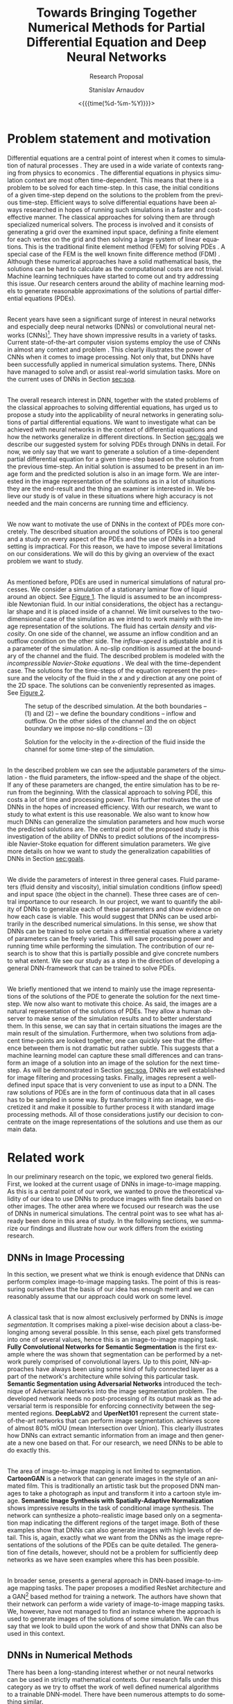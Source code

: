 #+OPTIONS: ':t *:t -:t ::t <:t H:3 \n:nil ^:t arch:headline author:t
#+OPTIONS: broken-links:nil c:nil creator:nil d:(not "LOGBOOK")
#+OPTIONS: date:t e:t email:nil f:t inline:t num:t p:nil pri:nil
#+OPTIONS: prop:nil stat:t tags:t tasks:t tex:t timestamp:t title:t
#+OPTIONS: toc:nil todo:t |:t#+OPTIONS: ':t *:t -:t ::t <:t H:3 \n:nil ^:t arch:headline author:t
#+OPTIONS: broken-links:nil c:nil creator:nil d:(not "LOGBOOK")
#+OPTIONS: date:t e:t email:nil f:t inline:t num:t p:nil pri:nil
#+OPTIONS: prop:nil stat:t tags:t tasks:t tex:t timestamp:t title:t
#+OPTIONS: toc:nil todo:t |:t

#+OPTIONS: H:2
#+EMAIL: stanislav.arn@gmail.com
#+LANGUAGE: en
#+SELECT_TAGS: export
#+EXCLUDE_TAGS: noexport
#+CREATOR: Emacs 26.1 (Org mode 9.2.1)

#+TITLE: Towards Bringing Together Numerical Methods for Partial Differential Equation and Deep Neural Networks
#+SUBTITLE: Research Proposal
#+DATE: <{{{time(%d-%m-%Y)}}}>
#+AUTHOR: Stanislav Arnaudov

#+LATEX_COMPILER: pdflatex
#+LaTeX_CLASS: llncs
#+LATEX_HEADER: \usepackage[english]{babel}
#+LATEX_HEADER: \usepackage{cite}
#+LATEX_HEADER: \usepackage{parskip}
# #+LATEX_HEADER: \usepackage[margin=1.4in, tmargin=0.1in]{geometry}
#+LATEX_HEADER: \usepackage{pgfgantt}
#+LATEX_HEADER: \usepackage{svg}
#+LATEX_HEADER: \usepackage{color}
#+LATEX_HEADER: \usepackage{tikz}
#+LATEX_HEADER: \institute{Karlsruhe Institute of Technology,\\Kaiserstrasse 12,76131 Karlsruhe, Germany\\ \url{http://www.kit.edu/english/}}
#+LATEX_HEADER_EXTRA: \selectlanguage{english}

#+begin_export latex
\begin{abstract}
The following research proposal is aimed at the better understanding of the applicability of convolutional neural networks in the context of solving partial differential equations (PDEs). We put forward an exploratory project limited to the two-dimensional case of the Navier-Stokes equation for incompressible fluid flow. We want to study how and to what extent can neural networks generalize when used to predict the solutions of the consider PDE.
\end{abstract}
#+end_export

#+TOC: headlines 2
#+LATEX: \newpage

* Problem statement and motivation
<<sec:mot>>

Differential equations are a central point of interest when it comes to simulation of natural processes \cite{pdsinphis, shen2007}. They are used in a wide variate of contexts ranging from physics \cite{adamyan2013} to economics \cite{wei2005}. The differential equations in physics simulation context are most often time-dependent. This means that there is a problem to be solved for each time-step. In this case, the initial conditions of a given time-step depend on the solutions to the problem from the previous time-step. Efficient ways to solve differential equations have been always researched in hopes of running such simulations in a faster and cost-effective manner. The classical approaches for solving them are through specialized numerical solvers. The process is involved and it consists of generating a grid over the examined input space, defining a finite element for each vertex on the grid and then solving a large system of linear equations. This is the traditional finite element method (FEM) for solving PDEs \cite{fembook}. A special case of the FEM is the well known finite difference method (FDM) \cite{fdmbook}. Although these numerical approaches have a solid mathematical basis, the solutions can be hard to calculate as the computational costs are not trivial. Machine learning techniques have started to come out and try addressing this issue. Our research centers around the ability of machine learning models to generate reasonable approximations of the solutions of partial differential equations (PDEs).

\\
 
Recent years have seen a significant surge of interest in neural networks and especially deep neural networks (DNNs) or convolutional neural networks (CNNs)[fn:1]. They have shown impressive results in a variety of tasks. Current state-of-the-art computer vision systems employ the use of CNNs in almost any context and problem \cite{simonyan2014, zeiler2013, krizhevsky2012, liu2014, simonyan2015}. This clearly illustrates the power of CNNs when it comes to image processing. Not only that, but DNNs have been successfully applied in numerical simulation systems. There, DNNs have managed to solve and\textbackslash or assist real-world simulation tasks. More on the current uses of DNNs in Section [[sec:soa]].

\\

The overall research interest in DNN, together with the stated problems of the classical approaches to solving differential equations, has urged us to propose a study into the applicability of neural networks in generating solutions of partial differential equations. We want to investigate what can be achieved with neural networks in the context of differential equations and how the networks generalize in different directions. In Section [[sec:goals]] we describe our suggested system for solving PDEs through DNNs in detail. For now, we only say that we want to generate a solution of a time-dependent partial differential equation for a given time-step based on the solution from the previous time-step. An initial solution is assumed to be present in an image form and the predicted solution is also in an image form. We are interested in the image representation of the solutions as in a lot of situations they are the end-result and the thing an examiner is interested in. We believe our study is of value in these situations where high accuracy is not needed and the main concerns are running time and efficiency.

\\

We now want to motivate the use of DNNs in the context of PDEs more concretely. The described situation around the solutions of PDEs is too general and a study on every aspect of the PDEs and the use of DNNs in a broad setting is impractical. For this reason, we have to impose several limitations on our considerations. We will do this by giving an overview of the exact problem we want to study.

\\

As mentioned before, PDEs are used in numerical simulations of natural processes. We consider a simulation of a stationary laminar flow of liquid around an object. See [[fig:fig1][Figure 1]]. The liquid is assumed to be an incompressible Newtonian fluid. In our initial considerations, the object has a rectangular shape and it is placed inside of a channel. We limit ourselves to the two-dimensional case of the simulation as we intend to work mainly with the image representation of the solutions. The fluid has certain /density/ and /viscosity/. On one side of the channel, we assume an inflow condition and an outflow condition on the other side. The /inflow-speed/ is adjustable and it is a parameter of the simulation. A no-slip condition is assumed at the boundary of the channel and the fluid. The described problem is modeled with the /incompressible Navier-Stoke equations/ \cite{salvi98}. We deal with the time-dependent case. The solutions for the time-steps of the equation represent the pressure and the velocity of the fluid in the $x$ and $y$ direction at any one point of the 2D space. The solutions can be conveniently represented as images. See [[fig:fig2][Figure 2]].



[fn:1] In this work, we use "DNNs" and "CNNs" interchangeably.



#+CAPTION:  The setup of the described simulation. At the both boundaries -- $(1)$ and $(2)$ -- we define the boundary conditions -- inflow and outflow. On the other sides of the channel and the on object boundary we impose no-slip conditions -- $(3)$
#+NAME: fig:fig1
#+ATTR_LATEX:
[[./flow.png]]


#+CAPTION: Solution for the velocity in the \(x\)-direction of the fluid inside the channel for some time-step of the simulation.
#+NAME: fig:fig2
#+ATTR_LATEX:
[[./flow_solution.png]]

\\

In the described problem we can see the adjustable parameters of the simulation - the fluid parameters, the inflow-speed and the shape of the object. If any of these parameters are changed, the entire simulation has to be rerun from the beginning. With the classical approach to solving PDE, this costs a lot of time and processing power. This further motivates the use of DNNs in the hopes of increased efficiency. With our research, we want to study to what extent is this use reasonable. We also want to know how much DNNs can generalize the simulation parameters and how much worse the predicted solutions are. The central point of the proposed study is this investigation of the ability of DNNs to predict solutions of the incompressible Navier-Stoke equation for different simulation parameters. We give more details on how we want to study the generalization capabilities of DNNs in Section [[sec:goals]].

\\

We divide the parameters of interest in three general cases. Fluid parameters (fluid density and viscosity), initial simulation conditions (inflow speed) and input space (the object in the channel). These three cases are of central importance to our research. In our project, we want to quantify the ability of DNNs to generalize each of these parameters and show evidence on how each case is viable. This would suggest that DNNs can be used arbitrarily in the described numerical simulations. In this sense, we show that DNNs can be trained to solve certain a differential equation where a variety of parameters can be freely varied. This will save processing power and running time while performing the simulation. The contribution of our research is to show that this is partially possible and give concrete numbers to what extent. We see our study as a step in the direction of developing a general DNN-framework that can be trained to solve PDEs.

\\

We briefly mentioned that we intend to mainly use the image representations of the solutions of the PDE to generate the solution for the next time-step. We now also want to motivate this choice. As said, the images are a natural representation of the solutions of PDEs. They allow a human observer to make sense of the simulation results and to better understand them. In this sense, we can say that in certain situations the images are the main result of the simulation. Furthermore, when two solutions from adjacent time-points are looked together, one can quickly see that the difference between them is not dramatic but rather subtle. This suggests that a machine learning model can capture these small differences and can transform an image of a solution into an image of the solution for the next time-step. As will be demonstrated in Section [[sec:soa]], DNNs are well established for image filtering and processing tasks. Finally, images represent a well-defined input space that is very convenient to use as input to a DNN. The raw solutions of PDEs are in the form of continuous data that in all cases has to be sampled in some way. By transforming it into an image, we discretized it and make it possible to further process it with standard image processing methods. All of those considerations justify our decision to concentrate on the image representations of the solutions and use them as our main data.


* Related work
<<sec:soa>>

In our preliminary research on the topic, we explored two general fields. First, we looked at the current usage of DNNs in image-to-image mapping. As this is a central point of our work, we wanted to prove the theoretical validity of our idea to use DNNs to produce images with fine details based on other images. The other area where we focused our research was the use of DNNs in numerical simulations. The central point was to see what has already been done in this area of study. In the following sections, we summarize our findings and illustrate how our work differs from the existing research.


** DNNs in Image Processing
In this section, we present what we think is enough evidence that DNNs can perform complex image-to-image mapping tasks. The point of this is reassuring ourselves that the basis of our idea has enough merit and we can reasonably assume that our approach could work on some level.

\\

A classical task that is now almost exclusively performed by DNNs is /image segmentation/. It comprises making a pixel-wise decision about a class-belonging among several possible. In this sense, each pixel gets transformed into one of several values, hence this is an image-to-image mapping task. *Fully Convolutional Networks for Semantic Segmentation* \cite{luc2016} is the first example where the was shown that segmentation can be performed by a network purely comprised of convolutional layers. Up to this point, NN-approaches have always been using some kind of fully connected layer as a part of the network's architecture while solving this particular task. *Semantic Segmentation using Adversarial Networks* \cite{goodfellow2014} introduced the technique of Adversarial Networks into the image segmentation problem. The developed network needs no post-processing of its output mask as the adversarial term is responsible for enforcing connectivity between the segmented regions. *DeepLabV2* \cite{chen2016} and *UperNet101* \cite{zhao2016} represent the current state-of-the-art networks that can perform image segmentation. \cite{chen2016} achieves score of almost 80% mIOU (mean Intersection over Union). This clearly illustrates how DNNs can extract semantic information from an image and then generate a new one based on that. For our research, we need DNNs to be able to do exactly this.

\\

The area of image-to-image mapping is not limited to segmentation. *CartoonGAN* \cite{liu2017} is a network that can generate images in the style of an animated film. This is traditionally an artistic task but the proposed DNN manages to take a photograph as input and transform it into a cartoon style image. *Semantic Image Synthesis with Spatially-Adaptive Normalization* \cite{park2019} shows impressive results in the task of conditional image synthesis. The network can synthesize a photo-realistic image based only on a segmentation map indicating the different regions of the target image. Both of these examples show that DNNs can also generate images with high levels of detail. This is, again, exactly what we want from the DNNs as the image representations of the solutions of the PDEs can be quite detailed. The generation of fine details, however, should not be a problem for sufficiently deep networks as we have seen examples where this has been possible.

\\

In broader sense, \cite{pix2pixHD} presents a general approach in DNN-based image-to-image mapping tasks. The paper proposes a modified ResNet \cite{he2015} architecture and a GAN[fn:gan] based method for training a network. The authors have shown that their network can perform a wide variety of image-to-image mapping tasks. We, however, have not managed to find an instance where the approach is used to generate images of the solutions of some simulation. We can thus say that we look to build upon the work of \cite{pix2pixHD} and show that DNNs can also be used in this context.


[fn:gan] Generative Adversarial Network


** DNNs in Numerical Methods

There has been a long-standing interest whether or not neural networks can be used in strictly mathematical contexts. Our research falls under this category as we try to offset the work of well defined numerical algorithms to a trainable DNN-model. There have been numerous attempts to do something similar.

\\

*Artificial Neural Networks for Solving Ordinary and Partial Differential Equations* \cite{lagaris1998} has demonstrated for a first time how neural networks can be applied in order to solve initial and boundary problems of ordinary and partial differential equations. There, a neural network is used to derive a trial solution of a differential equation. The loss function can then be used to model a particular equation. The end result is a function, defined partially by a neural network, over the whole input space. Our approach is similar to this in the sense that it does not aim to solve particular task but rather to study how and to what extent DNNs can be applied in the context of PDEs and draw some general conclusions. We, however, do not plan to derive a trial solution of our problem (incompressible Navier-Stoke equation) and write it in terms of a DNN. We want to use the already present solution data in order to train model that can generate new solutions. Further more, we do not use the considered space as a feature. The input to the model, in our case, is the solution from the previous time-step.

\\

*Solving Level Set Evolving Using Fully Convolution Network* \cite{wei2017} is an example of neural networks being used in order to solve a particular numerical problem -- the level set method. The approach is very close to ours but it tackles a different problem. First, a geometry data is generated with a classical numerical solver for the problem. Then a network is trained to take the shape of the geometry at time $t$ and predict the shape in time $t+1$. This is essentially what we are trying to achieve but with the problem of the incompressible Navier-Stoke equation. Other than that, we also want to see how the incorporation of different simulation parameters affects the predicted solutions.

\\

*Artificial Neural Networks Approach for Solving Stokes Problem* \cite{baymani2010}  even addresses the exact problem as we are trying to address - the Navier-Stoke problems describing the motion of a fluid. The approach there, however, is similar to \cite{lagaris1998}. The authors first transform the equations in Poisson equation and derive a trial solution in terms of an artificial neural network. An optimization problem is then solved and the result, again, is a function of the considered space. To note is that the considered equations are not time dependent, in contrast to our work. Another key difference is again the overall approach and goals. We want to use the image representation of a present solution in order to generate a new one. In this sense, we can say that the implicitly solved differential equation is encoded into the network itself. We also want to show the generalization capabilities of the network with respect to several simulation parameters. These are all points that were not considered in \cite{baymani2010}.

\\

*Convolutional Neural Networks for Steady Flow Approximation* \cite{guo2016} deals specifically with the prediction of the stabilized state of a laminar flow. The authors have developed a CNN the can predict the velocity of the flow based on the geometry in the considered space. The prediction is the converged speed in each point in the space. This means that the network does not perform time-steps of a simulation but rather predict only the final converged result that will no longer change over time. The model is trained with real simulation data. A variation of the signed distance function is used to describe the geometry in the space. Our proposed study, agian, differs form the descibed one in several ways. We consider mainly the image representation of a previous solution as a basis for the generation of the next solution. Our network is supposed to predict an actual time-steps of the simulation in contrast to the approach of \cite{guo2016}. It is true that at some point we also want to consider the geometry and be able to handle arbitrary geometries but this is only one aspect of our work. \cite{guo2016} also does not consider the parameters of the fluid that is being simulated. As explained, we want to be being able to use arbitrary parameters.

\\

Our work is closely related to *Hidden Fluid Mechanics: A Navier-Stokes Informed Deep Learning Framework for Assimilating Flow Visualization Data* \cite{raissi2018}. The paper considers the concentration of massless particles in a fluid and tries to predict their velocity and pressure. One similarity to our work is that the problem is modeled through the Navier-Stoke equations for incompressible fluid flow. The developed network is specifically tailored for the task. Parts of the architecture reflect the mathematical setup of the considered equations. In contrast, we propose a purely data-driven approach where the architecture of the network is kept general. Our model is then informed about the PDE-problem only by the training data. The other key difference to our approach lies in the input features for the network. In \cite{raissi2018} the feature space is defined by the position in space and time, as well as the concentration of the particles at that point. In our case, the time is not explicitly encoded in the data but the time-steps arise from the input-output relationship.

\\

The other work that we have found very similar to ours is *Study of Deep Learning Methods for Reynolds-Averaged Navier-Stokes Simulations of Airfoil Flows* \cite{thuerey2018}. In there, a deep neural network is used to solve the Reynolds-Averaged Navier-Stokes equations in the context of simulating airflow around an airfoil. Even though the solved PDE is different, the approach is of the authors is similar to ours. The paper considers the 2D case of the problem. The key idea is to let the model learn a mapping between the initial conditions and the solutions of the PDE. The initial conditions are given in the form of matrices of velocities in two directions as well as a mask that describes the geometry in space. The output of the model is comprised of three separate matrices representing the velocities in the two directions and pressure fields. Even though the authors claim that their DNN can function on different geometries, only experiments with turbulent flows around airfoils are performed. To outline the differences to our proposed work:
+ In our case, the initial conditions for a given time-step are implicitly encoded in the solution of the previous time-step.
+ Our focus is on laminar flows and not on turbulent and thus we aim at solving the Navier-Stokes equations for incompressible flow.
+ We also partially want to study the effects of different geometries on the performance but we are not limited to that.

\\

We did note manage to find a comprehensive analysis on the problem of generalization of DNNs when applied to the problem of incompressible fluid flow according to the Navier-Stokes equation. This tells us that there is a gap that our research can begin to fill. Our work is somewhat theoretical in the sense that we do not solve a particular task but rather study certain aspects of the proposed approach. More concretely - our approach is to use the image representations of the solutions of a PDE and to quantify the generalization of DNNs when applied to fluid simulation. These two aspects differentiates us from works as \cite{pfeiffer2019} and \cite{georgiou2018} where the problem is to handle a concrete task. \cite{pfeiffer2019} tries predicting how an organ would move based on the velocities in certain parts of it. \cite{georgiou2018} focuses on analyzing certain properties of a flow around object based on other properties. Both works use DNNs in order to solve their tasks but they do not aim to draw general conclusions about the application of neural networks in solving certain differential equation.



* Preliminary work
<<sec:prem>>
/In this section we discuss the work that is done so far in our research project./

\\

By now we have settled and experimented with the tool that will be used for the generation of real simulation data. Because the models we want to study are data-driven, we see this as the first crucial point in our research. We have chosen /HiFlow3/ \cite{gawlok2017} as our classical numerical solver. To quote the authors:
#+BEGIN_QUOTE
HiFlow3 is a multi-purpose finite element software providing powerful tools for efficient and accurate solution of a wide range of problems modeled by partial differential equations.
#+END_QUOTE
With HiFlow3 one can write a program that solves a particular problem involving solving a PDE. An example for solving the incompressible Navier-Stokes equation is already present and ready to be used. We have managed to run the simulation described in Section [[sec:mot]] and get solutions over 20 seconds period. The parameters of the performed simulations can be easily varied as those are given per configuration file.

\\

Even though HiFlow3 can solve PDEs, the library does not have its visualization module. The raw data of the solution can, however, be encoded in a file format that can be read by /ParaView/ \cite{ahrens2005}. ParaView is a software package used for visualization of simulation data in a scientific context. With this tool, we can first visualize the solutions generated by HiFlow3 and then export them in a convenient format. The final result is a collection of PNG files visualizing different time-steps of the simulation. With this setup, we have established a workflow where we can decide on certain simulation parameters, run a simulation, visualize it and then export its solutions in an image format.

\\

Upon investigation of the generated images, we can see that for sufficiently small time-step (in the sense of time between two following solution images) the differences between the images are small. Our hope is then that a DNN would be able to capture this difference and encode a model that can perform a transition between two images.


* Goals and methodology
<<sec:goals>>

As motivated in Section [[sec:mot]], the proposed research has to do with the applicability of DNNs in solving PDEs. Our main concern is to study the generalization capabilities of DNNs with respect to different simulation parameters. This goal is, however, too general and to tackle it we have to break it down in more concrete and manageable chunks. In this section, we like to exactly specify these parts. We also give more insight into how we plan to achieve our goals.

\\

The general system we aim to build is a DNN-based model that can perform a simulation of an incompressible fluid flowing around an object in a channel. It is important to point out that our approach assumes that an initial solution of the simulation already exists and it's present in an image form. This means that we do not completely replace a classical numerical solver. This is illustrated in [[fig:fig3][Figure 3]].

\\

Developing a network that can take all of the simulation parameters into account is a challenging task. We believe that this falls outside of the scope of the project. Rather, what we are aiming to develop are four separate models, each exploring a single facet of the problem. Therefore, we partition our research on several points. All of them are concerned with DNNs trained with simulation data generated by the numerical solver described in Section [[sec:prem]].

- Generalization purely in the time direction. We want to see if a DNN can be trained on part of the simulation data and then predict the rest of it. Here we do not vary any parameters. This is the base case and with it we mainly want to validate the feasibility of our further considerations.

- Generalization of fluid parameters -- viscosity and density. We want to see how DNNs perform when the viscosity and density of the fluid are considered as an input. A successful network here would be able to perform simulations with arbitrary fluid parameters. The training data for this case has to come from multiple simulations, each having different values for the investigated parameters.

- Generalization of the parameters of the boundary conditions -- inflow-speed. Similar to the previous point but the varied simulation parameter is the fluid speed at the boundary of the channel. The training data here has to contain information about the used values for the corresponding parameters.

- Generalization of the input space -- the object in the channel. Here we want to study the performance of a DNN that can consider the whole input space with the object in it. To note is that we intend to keep the other simulation parameters constant. The only thing that changes is the object around which the flow is happening.


#+CAPTION: A high-level overview of the proposed system we want to study. The numerical solver is still present as we still rely on it to generate the first solution of the simulation. The solution is then encoded as an image and passed to the DNN that predicts the next solution.
#+NAME: fig:fig3
#+ATTR_LATEX:
[[./overview.png]]

\\

In all cases, we deal with the evaluation of the goodness of a neural network. For this reason, we follow a standard approach when evaluating machine learning systems. For every sub-problem, our pipeline is as follows:
1. Generate appropriate simulation data as per the described method is Section [[sec:prem]]. Group the data into test and train sets.
2. Train a DNN for a certain time until the network achieves good performance on some validation set. The validation set is a part of the training set for the network.
3. Evaluate the performance of the trained network on the test set of the simulation data and note the results.
In the next subsections, we give details on a couple of key aspects of the methodology.


** Network

All tasks involve the use of a deep neural network. We briefly want to touch on the possible architectures of the networks that we plan to use. We do not intend to develop a completely new network for each of the subproblems but rather to slightly modify the design of the network that will be used for the baseline case. In our state-of-the-art research, we have seen a variety of approaches and techniques when it comes to the architectures of networks that perform image-to-image mapping. In our networks, we plan to incorporate DNN-design patterns such as deconvolution, the encoder-decoder model and the generative-adversarial network model. We also think that a fully convolutional neural network will be appropriate for our use cases. As describe in Section [[sec:soa]], pix2pix \cite{pix2pixHD} provides a general framework for architectures that work well for image-to-image mapping tasks. We, therefore, plan to consider the use of one of the suggested architectures. Namely -- ResNet \cite{he2015} or UNet \cite{ronneberger2015}.

\\

As described in Section [[sec:mot]], the solutions of the simulation contain information about the velocity of the fluid in $x$ and $y$ directions as well as the pressure in each point. This means that we can generate 3 images per time-step, each representing a different value of the solutions. We, however, limited our considerations to the two velocities and take the image representations only of those. The proposed network should then take two images and predict the pair for the next time-step.


** Evaluation

Because our DNNs generate images as their output, we have to define a meaningful metric according to which we can compare a predicted image with a ground truth one. There are multiple ways of defining this metric and we are currently considering several possibilities:
+ /Mean Square Difference/ - sum of squared differences between intensity values. This is an absolute measure for difference an it is zero then and only then when the two images are identical
+ /Normalized correlation/ -  Correlation between intensity values divided by the square rooted autocorrelation of both images.
+ /Peak signal-to-noise ratio/ (PSNR) - this metric has its basis in signal analysis. It is defined as the ratio between the maximum possible power of a signal and the power of corrupting noise that affects the fidelity of its representation. PSNR is given in decibels and in image processing it gives a quality measurement between the original and a compressed image. The higher the PSNR, the better the quality of the reconstructed image.
+ _Structural similarity index_ (SSIM) - the metric again measures the similarity between two images. What sets it apart from the other ones is that SSIM is a perception-based model. This means that it respects how a human observer will perceive the differences between the two images.

We have yet not settled with one metric. We assume that the normalized correlation can be a reasonable choice because we think that the general structure of the fluid can be captured with different absolute values which have certain relative change.

\\

The other aspect that we have to consider when evaluating the networks is the exact methodology. We want to evaluate the trained models in two evaluation cases.
1. First, we want to study how the models perform on individual images. What we mean by that is, that the models should be evaluated by applying them only on real simulation images generated by the numerical solver. In this case, the DNN performs a single time-step of the simulation.
2. The other case is applying the model recursively. This means that we use the output of the model again as an input. We can repeat this procedure for a certain amount of time-steps and then evaluate the goodness of all of the generated images. In this case, we are interested to see how the deviation accumulates.


* Work plan
<<sec:work>>

In this section, we give a concrete and detailed plan for the tasks that we will undertake in our research. We have divided the tasks into several phases and we discuss them in each of the subsections. Here we like to make a couple of general remarks.

- The nature of the project suggests frequent modifications to the implemented models. For this reason, we have opted-out for an iterative approach. We do not plan to have a separate big implementation phase after which we proceed to the training and evaluating. Rather, our idea is to have multiple phases where implementation, training, evaluation, and modifications to the model are all happening iteratively in short time frames.
- We believe that the data generation can be done in parallel at the beginning of the project as the simulations can be run by the numerical solver without our involvement. More on this point in Section [[sec:time]].

 
** Data generation
This is the part of the project where we mainly deal with Hiflow and ParaView. Thanks to the examples that come with Hiflow, we can easily run the simulation of interest and produce the solution data. Changing the parameters boils down to a chaining a configuration file and running a binary executable program. We plan to generate the training data for all of the models at the beginning of the project. As explained, the data generation process is not involved and can be performed without us needing to constantly put work into it. We can run a script on a remote computer that will automatically execute the simulation many times with different parameters. This would allow us to concentrate our attention elsewhere during the data generation itself.

\\

The image rendering part of the data generation can also be done automatically. ParaView offers a /Python/-library that can programmatically perform any task that the ParaView application itself can execute. This means that the exportation of the solution images also does not require manual work. At the end of the process, we would have a large collection from images that represent different time-steps of the performed simulations. This is the final goal of the training data generation step.

\\

To note is that we also have to save the parameters for each simulation in a conveniently loadable format. Later, when we need to load the generated images, we will need these parameters too as they are part of the input of some of the models.


** Initial system development and evaluation

This phase of the project is partially concerned with the collection of Python scripts that we will need in order to conduct all of our experiments. We plan on using the PyTorch \cite{pytorch} library for building the models. The library offers a variety of utilities that ease the implementation of a system for loading data into memory, training a model with this data and then evaluating the results. Our goal is to create a pipeline suited to our needs. We can divide the whole envisioned system into several submodules.

- Data loader - a data point in our case is defined through four images -- the image representations of the solutions (for $x$ and $y$ directions) of two time-steps of the simulation -- and possible several simulation parameters. All of the data will be stored in folders. We, therefore, need some sort of a mechanism that knows the format of the data and the layout of the folders so that it can load the appropriate data into memory and provide it to the model in an appropriate form. Those tasks will be performed by the data loader module. PyTorch provides some general classes we need to adapt to our use case.
- Model implementation - this is the part where we define and implement the actual architecture of the DNNs that we will use as models. As mentioned in Section [[sec:goals]], we plan to use a variant of ResNet as described in \cite{pix2pixHD}. The authors of \cite{pix2pixHD} even provide a PyTorch implementation of their used model under the BSD license. We want to adjust the implementation for our needs and integrate it into our envisioned pipeline.
- Training infrastructure - this is the script that brings everything together. It should use the data loader to load the needed data into memory, instantiate the used model and then train the model in a training loop. At the end, the trained model is saved and possibly evaluated.
- Evaluation infrastructure - once the model is trained, its performance has to be evaluated. For this reason, we have to implement a script that can test the model against real simulation data. As an evaluation metric, we plan on using the percentage deviation of the predicted images to the real ones. The evaluator script also has to be able to apply the model recursively -- the output of the model is used again as an input for several time-steps as described in Section [[sec:goals]].

\\

Once every module is implemented, we can proceed to our first evaluation task. This involves training the defined model for a prolonged period and then evaluating its performance on a subset of the data. Adjustments to the model's hyperparameters are possible but we do not plan to do this excessively as we may cause ground truth leakage. At this stage, we train the DNN-model only with pure image data. The network does not consider the simulation parameters. Our goal with this is to have baseline results so that we have something to compare to the performance of future models. We hope that all of the models can achieve a deviation of under 10% as this makes them eligible for use in coarse simulation applications.

\\

A general note for all of our evaluation tasks -- we plan on performing the training task on remote computers equipped with GPUs as this can dramatically reduce the time it takes to train a model.


** Fluid viscosity and density network development and evaluation

Once we have our base model results, we can proceed to the first case where the model also has to consider a couple of simulation parameters. Namely - the viscosity and density of the simulated fluid. We will not have to change all of the training pipeline's parts but rather just adjust the model to be able to accept two more real values as an input. On the other hand, the used training data will have to be more diverse and come from a lot of different simulations with different fluid parameters. This should not be a problem as we plan to have written the data loader in the most general way to be able to load arbitrary types of simulation data. With that being said, the training procedure does not differ substantially from the already described in the previous subsection.

\\

We again have two evaluation strategies for the already trained model. First off we want to see the average error when the model predicts a single solution based on the real one from the previous time-step. The other evaluation case is to see how does the model perform when applied recursively. In all cases, we hope to see the average error of under 10%.


** Inflow speed network development
This step is similar to the previous one. The difference is in the used simulation parameters. It is possible that we would not need to modify the network heavily as we assume that by this point, the model will be able to consider two real numbers as an extra input. In the case of inflow speed, the network has to consider a single real number. When training, we have to load the appropriate data that should come from simulations with variety of inflow speeds while the other parameters are fixed.

\\

We again follow the defined approach in evaluating the model. We investigate the average error while predicting a single solution with the model and then examine how the error accumulates in the case of a recursive application.


** Object in the input space network development
The development of the last model has a couple of key differences in the previous steps. With this network, we first have to decide on the representation of the input space. For now, we have conceived two ways this could be done.
1. /Binary mask/ -- the geometry of the object is represented as a separate binary image. The places where the geometry resides are marked with the value one and the free space is marked with the value zero.
2. /Signed distance function (SDF)/ -- this is a commonly used representation of geometry in Euclidean space. The input space can be considered as a discretization of a special function -- the SDF. The function has positive values at points \(x\) inside the geometry, it decreases in value as \(x\) approaches the boundary of the object where the signed distance function is zero, and it takes negative values outside of the object.
In both cases, space is described as a matrix of numbers that can be looked at as a feature vector. The vector must then be integrated into the architecture of the network. Integrating a big vector of numbers can be quite different from integrating just one or two real numbers so we again have to try different modifications to the base model and choose the appropriate one.

\\

The training and evaluating procedures follow the already established methodology.


* Time plan
<<sec:time>>
 
In this section, we present a concrete time plan for all of the tasks during the project. We also briefly discuss the dependencies between the sub-tasks and point out the defined milestones in the development.

\\

Figure \ref{fig:fig4} illustrates the proposed time plan in the form of a Gantt chart.

\begin{figure}[!htb]
\hspace*{-1in}
\includegraphics[width=15cm,height=11cm]{./gannt.png}
\caption{\label{fig:fig4} A gantt chart of the time plan. The third row gives the week number of each column. The hard dependencies are ilustrated with arrows between the time bars of the different tasks.}
\end{figure}

The time plan is comprised of the five phases discussed in Section [[sec:work]]. As shown in the chart, we believe that the data generation, to a large extent, can be done parallel to the initial system development. This is justified by the fact the running the simulations takes a lot of time and it requires almost no involvement on our part. The initial system is divided into two main parts -- the system development and the training of the base model. The other phases follow sequentially. Within them, we plan to perform an interative process of modifying the base model, training and evaluating it and then considering if more modifications are necessary.

\\

We have defined four milestones, one at the end of each phase. By reaching each milestone we can be certain that we have a built and evaluated model with appropriate results that can be discussed in the future paper. As long as the end of the second phase is reached, we can compare the results of the baseline model with the ones of the fluid parameters model. This means that with reaching the second milestone we can make a minimal sensible comparison of evaluation results.

\\

We like to explicitly mention one risk aspect of the development. The generated data at the beginning may turn out not to be enough for the sufficient training of some of the models. This should not be a big problem as we can quickly generate more simulation data in a short period -- one to two days.


* Bib things                                                         :ignore:

\bibliographystyle{alpha}
\bibliography{bib}

#  LocalWords:  CNNs PDEs PDE subchapter softmax deconvolution voxel
#  LocalWords:  activations learnable voxels timestep incompressible
#  LocalWords:  parallelization DNNs DNN descritized convolutional
#  LocalWords:  Summarization ParaView Hiflow submodules subproblems
#  LocalWords:  hyperparameters  discretization

